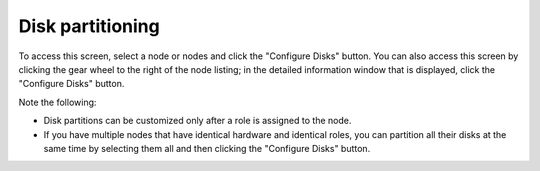 
.. _customize-partitions-ug:

Disk partitioning
-----------------

.. image:: /_images/user_screen_shots/partition-disks.png
   :width: 80%

To access this screen,
select a node or nodes and click the "Configure Disks" button.
You can also access this screen
by clicking the gear wheel to the right of the node listing;
in the detailed information window that is displayed,
click the "Configure Disks" button.

Note the following:

- Disk partitions can be customized
  only after a role is assigned to the node.
- If you have multiple nodes that have identical hardware
  and identical roles,
  you can partition all their disks at the same time
  by selecting them all and then clicking the "Configure Disks" button.

